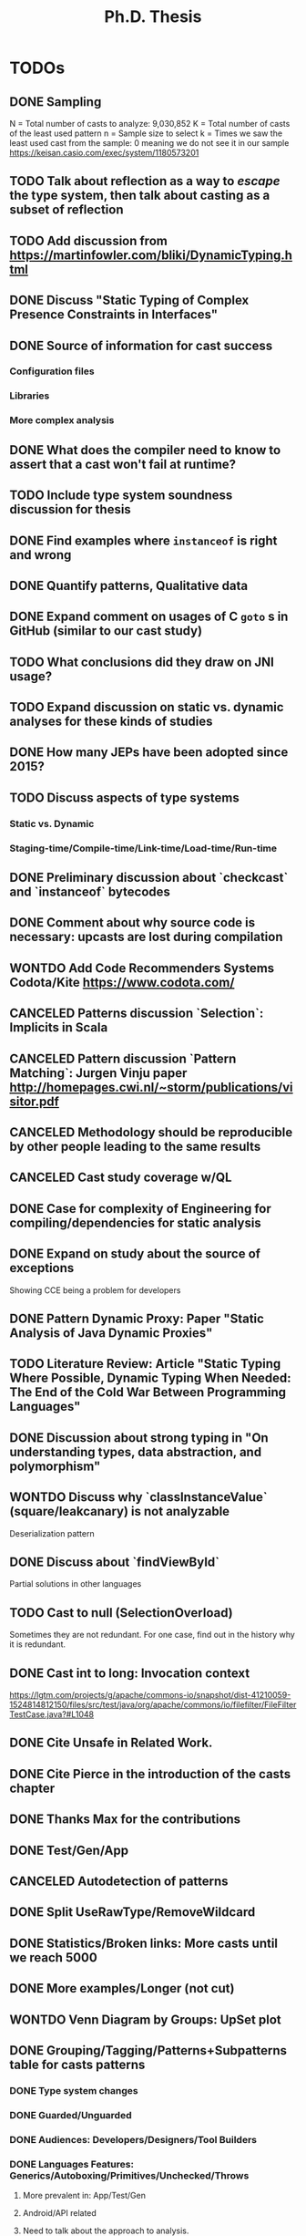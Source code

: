 
#+TITLE: Ph.D. Thesis
#+STARTUP: logdrawer
#+TODO: TODO(t!) ONHOLD(h!) | DONE(d@) CANCELED(c@) WONTDO(w@)

* TODOs
** DONE Sampling
CLOSED: [2019-04-25 Thu 21:17]
N = Total number of casts to analyze: 9,030,852
K = Total number of casts of the least used pattern
n = Sample size to select
k = Times we saw the least used cast from the sample: 0 meaning we do not see it in our sample
https://keisan.casio.com/exec/system/1180573201
** TODO Talk about reflection as a way to /escape/ the type system, then talk about casting as a subset of reflection
** TODO Add discussion from <https://martinfowler.com/bliki/DynamicTyping.html>
** DONE Discuss "Static Typing of Complex Presence Constraints in Interfaces" \cite{oostvogelsStaticTypingComplex2018a}
CLOSED: [2019-05-06 Mon 15:46]
:LOGBOOK:
- State "DONE"       from "TODO"       [2019-05-06 Mon 15:46] \\
  Added to SelectOverload.
:END:
** DONE Source of information for cast success
CLOSED: [2019-05-06 Mon 15:47]
:LOGBOOK:
- State "DONE"       from "TODO"       [2019-05-06 Mon 15:47] \\
  Discuss
:END:
*** Configuration files
*** Libraries
*** More complex analysis
** DONE What does the compiler need to know to assert that a cast won't fail at runtime?
CLOSED: [2019-05-06 Mon 15:47]
:LOGBOOK:
- State "DONE"       from "TODO"       [2019-05-06 Mon 15:47] \\
  Discussion
:END:
** TODO Include type system soundness discussion for thesis
** DONE Find examples where ~instanceof~ is right and wrong
CLOSED: [2019-04-25 Thu 21:06]
** DONE Quantify patterns, Qualitative data
CLOSED: [2019-04-29 Mon 13:55]
** DONE Expand comment on usages of C ~goto~ s in GitHub (similar to our cast study)
CLOSED: [2019-04-29 Mon 02:30]
** TODO What conclusions did they draw on JNI usage?
** TODO Expand discussion on static vs. dynamic analyses for these kinds of studies
** DONE How many JEPs have been adopted since 2015?
CLOSED: [2019-04-29 Mon 00:34]
** TODO Discuss aspects of type systems
*** Static vs. Dynamic
*** Staging-time/Compile-time/Link-time/Load-time/Run-time
** DONE Preliminary discussion about `checkcast` and `instanceof` bytecodes
CLOSED: [2019-04-25 Thu 17:03]
** DONE Comment about why source code is necessary: upcasts are lost during compilation
CLOSED: [2019-04-29 Mon 13:55]
** WONTDO Add Code Recommenders Systems Codota/Kite https://www.codota.com/
CLOSED: [2019-05-06 Mon 18:15]
:LOGBOOK:
- State "WONTDO"     from "TODO"       [2019-05-06 Mon 18:15] \\
  No time
:END:
** CANCELED Patterns discussion `Selection`: Implicits in Scala
CLOSED: [2019-04-29 Mon 13:56]
** CANCELED Pattern discussion `Pattern Matching`: Jurgen Vinju paper <http://homepages.cwi.nl/~storm/publications/visitor.pdf>
CLOSED: [2019-05-06 Mon 18:15]
:LOGBOOK:
- State "CANCELED"   from "TODO"       [2019-05-06 Mon 18:15] \\
  Not related
:END:
** CANCELED Methodology should be reproducible by other people leading to the same results
CLOSED: [2019-04-29 Mon 13:57]
** CANCELED Cast study coverage w/QL
CLOSED: [2019-04-25 Thu 21:05]
** DONE Case for complexity of Engineering for compiling/dependencies for static analysis
CLOSED: [2019-04-29 Mon 13:58]
** DONE Expand on study about the source of exceptions
CLOSED: [2019-04-25 Thu 20:53]
Showing CCE being a problem for developers
** DONE Pattern Dynamic Proxy: Paper "Static Analysis of Java Dynamic Proxies"
CLOSED: [2019-05-06 Mon 18:22]
:LOGBOOK:
- State "DONE"       from "TODO"       [2019-05-06 Mon 18:22] \\
  Discussion in ImplicitIntersectionType
:END:
** TODO Literature Review: Article "Static Typing Where Possible, Dynamic Typing When Needed: The End of the Cold War Between Programming Languages"
** DONE Discussion about *strong typing* in "On understanding types, data abstraction, and polymorphism"
CLOSED: [2019-04-29 Mon 16:23]
** WONTDO Discuss why `classInstanceValue` (square/leakcanary) is not analyzable
CLOSED: [2019-04-25 Thu 20:55]
Deserialization pattern
** DONE Discuss about `findViewById`
CLOSED: [2019-04-25 Thu 20:56]
Partial solutions in other languages
** TODO Cast to null (SelectionOverload)
Sometimes they are not redundant.
For one case, find out in the history why it is redundant.
** DONE Cast int to long: Invocation context
CLOSED: [2019-04-25 Thu 21:11]
https://lgtm.com/projects/g/apache/commons-io/snapshot/dist-41210059-1524814812150/files/src/test/java/org/apache/commons/io/filefilter/FileFilterTestCase.java?#L1048

** DONE Cite Unsafe in Related Work.
CLOSED: [2019-04-28 Sun 17:07]
** DONE Cite Pierce in the introduction of the casts chapter
** DONE Thanks Max for the contributions
** DONE Test/Gen/App
** CANCELED Autodetection of patterns
CLOSED: [2019-04-25 Thu 20:56]
** DONE Split UseRawType/RemoveWildcard
CLOSED: [2019-04-25 Thu 19:29]
** DONE Statistics/Broken links: More casts until we reach 5000
CLOSED: [2019-04-25 Thu 19:29]
** DONE More examples/Longer (not cut)
CLOSED: [2019-04-25 Thu 19:29]
** WONTDO Venn Diagram by Groups: UpSet plot
CLOSED: [2019-04-25 Thu 21:00]
** DONE Grouping/Tagging/Patterns+Subpatterns table for casts patterns
CLOSED: [2019-05-06 Mon 15:28]
:LOGBOOK:
- State "DONE"       from "TODO"       [2019-05-06 Mon 15:28] \\
  Discussion of these aspects.
:END:
*** DONE Type system changes
CLOSED: [2019-04-29 Mon 14:54]
*** DONE Guarded/Unguarded
CLOSED: [2019-04-26 Fri 00:17]
*** DONE Audiences: Developers/Designers/Tool Builders
CLOSED: [2019-04-26 Fri 00:17]
*** DONE Languages Features: Generics/Autoboxing/Primitives/Unchecked/Throws
CLOSED: [2019-05-06 Mon 15:28]
:LOGBOOK:
- State "DONE"       from "TODO"       [2019-05-06 Mon 15:28] \\
  Discussion
:END:
**** More prevalent in: App/Test/Gen
**** Android/API related
**** Need to talk about the approach to analysis.
Some very local, some very similar to others.
Others require very local analysis.
Some even require looking at the project history.
**** Type Erasure
**** "Java Type System hacking/kludge"
*** DONE Boxing/Unboxing
CLOSED: [2019-04-29 Mon 15:49]
**** Cast to force autobox at particular type
**** Narrowing cast from int literal to char/short/byte for call
*** DONE Could the cast be avoided?
CLOSED: [2019-04-26 Fri 00:17]
*** DONE Type erasure, Erased category
CLOSED: [2019-05-06 Mon 15:28]
:LOGBOOK:
- State "DONE"       from "TODO"       [2019-05-06 Mon 15:28] \\
  Discussion
- State "TODO"       from "TODO"       [2019-05-06 Mon 15:28]
:END:
*** DONE Levels of locality
CLOSED: [2019-05-06 Mon 13:18]
:LOGBOOK:
- State "DONE"       from "TODO"       [2019-05-06 Mon 13:18] \\
  Detection in QL
:END:
Go beyond the aplication to detect a pattern: Class/Method.
** DONE Tie "unchecked" casts with blame/gradual typing
CLOSED: [2019-05-06 Mon 15:29]
:LOGBOOK:
- State "DONE"       from "TODO"       [2019-05-06 Mon 15:29] \\
  Discussed
:END:
** CANCELED AccessPrivateField: Special mention in SelectOverload
CLOSED: [2019-04-25 Thu 21:00]
** DONE SoleClassImplementation: Use a better example: ClassImpl implements Inteface
CLOSED: [2019-04-25 Thu 20:59]
** DONE Example CreateByClassLiteral to GetByClassLiteral
CLOSED: [2019-04-25 Thu 21:01]
** DONE Typesafe dictionary/stack for discussion for =Stash=, =OperandStack= pattern
CLOSED: [2019-04-29 Mon 16:00]
*** Happy (Haskell parser) unsafe stack easier and faster
*** Implementation w/HList?
*** Second example it is correct because of grammar construction
** DONE TypeTag pattern instance
CLOSED: [2019-04-25 Thu 21:02]
Last example, check if ~args~ is always ~Object[]~.
TypeTag think about reclassifiyng into ?LikelyBug.
** CANCELED Code Smell into Avoidable?: Removed groups
CLOSED: [2019-04-25 Thu 21:13]
** CANCELED Type erasure, Erased category: Removed groups
CLOSED: [2019-04-25 Thu 21:13]
** DONE Typecase on rethrow because of =throws= declaration
CLOSED: [2019-04-25 Thu 19:31]
** DONE Logger is a redundant cast: Actually /KnownReturnType/
CLOSED: [2019-04-25 Thu 19:30]
** DONE Threats of validity
CLOSED: [2019-04-29 Mon 14:23]
How to handle bias?
** DONE Future Work
CLOSED: [2019-04-29 Mon 14:10]
QL queries, what queries could be expresses in QL.
Patterns as training set and then use ML, code equality.
** TODO Address completely Antonio's & Gabriele's comments on the proposal
** TODO Address Antonio's comment on casting is not circumventing the static type system
*** Dynamically recovery information
** TODO Address internal committee comments on the proposal
*** Antonio's
**** My first and perhaps most important objections are on the premise of
the main research questions, namely that casting and unsafe are
mechanism used to circumvent the type system.
**** In particular, I would argue that a down-cast is not a way to
circumvent the type system, but rather a perfectly clear and
straightforward way to work /within/ the type system.
**** The /Unsafe/ mechanism can do a lot more than messing around with types,
so I wonder in what way the use of /Unsafe/ can be
characterized as a way to circumvent the type system.
Of the 14 usage patterns listed in Table 3.1, only two have something to do with the
type system, namely throwing undeclared exceptions and updating
/final/ fields -- and those don't seem to be significant breaches of
the type systems anyway.
**** The examples listed in Section 4.1 don't seem to indicate problems with
the type system.
In other words, here ClassCast exceptions
not fundamentally different from, say, NullPointer exceptions.
**** The percentage of /indirect/ use of /Unsafe/ is not am indication of
the prevalence of bugs, let alone the prevalence of bugs that are
actually due to the use of /Unsafe/.
Perhaps you should look into that.
**** It seems to me that you are focusing on a syntactic or anyway
low-level aspect of the use of a programming language.
You should instead focus on the /semantics/ of a particular use of
a language feature.
For example, you could ask, how often and in what cases do
programmers use bound checks (in using arrays), and are those bad,
perhaps because they make the code less readable, or they are
unnecessary, because the checks are provably unnecessary.
**** You say that performance is the main motivation for the uses of Unsafe.
I would argue that the main motivation is instead another typical one:
supporting various forms of application instrumentation or
other application-independent services (e.g., a checkpointing library).
**** DONE You say you focus on high-impact uses/features,
CLOSED: [2019-04-29 Mon 15:06]
but you seem to only use static analysis.
Have you thought about measuring how often
/Unsafe/ is actually used, meaning /dynamically/? 
Another, perhaps more interesting question is how often those uses are
identified as the root cause of failures.

*** ONHOLD Gabriele's
**** Chapter 3, only 1% of the projects (817 out of 86k) use the Unsafe API,
but they use it a lot (48k usages). Why?
**** Is the usage of the Unsafe API a form of technical debt?
If yes, do you expect developers to refactor the code using the Usafe API?
**** DONE Comment on the limitation of the study in Chapter 3
CLOSED: [2019-04-29 Mon 14:28]
related to the selection of the subject systems (libraries only)
**** DONE Clarify the manual process used to define the taxonomy in Chapter 3
CLOSED: [2019-04-29 Mon 09:59]
(e.g., what is the confidence level/interval of the manually analyzed sample?
how many evaluators have been involved in the process?
how did you solve conflicts between evaluators? etc.)
**** It would be interesting to look not only to commits fixing a ClassCastException,
but also in code review repositories/issue trackers to analyze the developers’
discussion and extract the rationale behind some implementation choices.
**** Consider using the explicit link existing in GitHub between commits and issues
to only analyze bug-fixing commits related to ClassCastException
(and automatically exclude commits unrelated to bug-fixing activities).
**** Look at the 2019 MSR challenge dataset.
It reports discussions on Stack Overflow including their code snippets linked to projects in GitHub.
You can see whether a given code snippet in SO has been reused in GitHub projects and
this can give you some hints on why developers use the Unsafe API or some type cast patterns.

** DONE Literature Review: Add to introduction
CLOSED: [2019-04-27 Sat 15:04]
Users/Compilers Java/Scala generated bytecode

But there is more than empirical studies at the source code level.
A machine instruction set is effectively another kind of language.
Therefore, its design can be affected by how compilers generate machine code.
Several studies targeted the \jvm{}~\cite{collberg_empirical_2007,odonoghue_bigram_2002,antonioli_analysis_1998};
while~\cite{cook_empirical_1989} did a similar study for \lilith{} in the past.
** DONE Remove StackOverflow subsection from Unsafe
CLOSED: [2019-05-01 Wed 16:30]
*** Should this be in the thesis?
*** It's not your work
*** Cite Unsafe paper instead of subsection
*** Whenever StackOverflow comments happens
** DONE Include QL snippets in an /Appendix/
CLOSED: [2019-05-06 Mon 00:17]
:LOGBOOK:
- State "DONE"       from "TODO"       [2019-05-06 Mon 00:17] \\
  Added appendix
- State "TODO"       from              [2019-05-01 Wed 22:56]
:END:
*** Justify why I did it manually
*** Introduction on QL
*** OperandStack example: Method names, difficult to came up with a QL query
*** QL queries are subset of manual detection
*** Quite impractical, how to recognize a stack?
** TODO Conclusions and Introduction need to be bigger
:LOGBOOK:
- State "TODO"       from              [2019-05-01 Wed 22:57]
:END:
*** My learning in these 5 years
*** Take home for me as a PhD student, see it as a dissertation
*** Boa or QL
*** JNIF/ASM
*** /Lessons Learnt/ section in conclusions
** TODO Literature Review
:LOGBOOK:
- State "TODO"       from              [2019-05-01 Wed 22:57]
:END:
*** Add a table to help visualize the chapter
*** Like an overview
** TODO Qualitative/Quantitative Research
:LOGBOOK:
- State "TODO"       from              [2019-05-01 Wed 22:57]
:END:
*** What methodology did I use?
*** Add this to the conclusion
*** How am I going to answer the RQ?
*** Small description after the RQ presentation
*** Relate to repository mining in the introduction
** TODO When the answers to the RQs are good enough?
:LOGBOOK:
- State "TODO"       from              [2019-05-01 Wed 22:57]
:END:
** TODO Conclusions in each chapter (also in Literature Review)
:LOGBOOK:
- State "TODO"       from              [2019-05-01 Wed 22:57]
:END:
*** Each conclusion should bridge to the next chapter
*** In Literature review: finish the chapter motivating the next 2 chapter
*** Conclusion in Literature Review
*** /There is a hole, I'm going to fill it, it's important/
** DONE Chapter and Section capitalized
CLOSED: [2019-04-30 Tue 21:01]
*** Look introduction in JNIF
** TODO Unsafe and Casts chapter title renamed
*** Under the thesis introduction
** DONE Underfull & overfull boxes in PDF
CLOSED: [2019-04-30 Tue 20:58]
** DONE Send email remainder to Matthias & Nate to read it
CLOSED: [2019-05-05 Sun 16:13]
:LOGBOOK:
- State "DONE"       from "ONHOLD"     [2019-05-05 Sun 16:13] \\
  Sent
- State "ONHOLD"     from "TODO"       [2019-05-01 Wed 19:23]
- State "TODO"       from              [2019-05-01 Wed 19:23]
:END:
*** Friday after work
** DONE Send email to committee to announce the thesis is on +June 6+ June 13
CLOSED: [2019-05-01 Wed 19:22]
:LOGBOOK:
- State "DONE"       from "TODO"       [2019-05-01 Wed 19:22] \\
  Email sent.
- State "TODO"       from              [2019-05-01 Wed 19:21]
:END:
*** Ask to Rajan & Jan to confirm if they are going to be in Lugano
** TODO Introduction
*** More on advantanges of static typing
*** More on dangers of unsafe/casting
*** Also reflection/native code
*** DONE Make subsection /Outline/ to introduce rest of thesis
CLOSED: [2019-05-05 Sun 16:15]
:LOGBOOK:
- State "DONE"       from "TODO"       [2019-05-05 Sun 16:15] \\
  Added
- State "TODO"       from              [2019-05-05 Sun 16:15]
:END:
** TODO Literature Review
*** There are many Java parsers, why only JavaParser
** DONE Introduction casts chapter based on paper submitted
CLOSED: [2019-05-06 Mon 13:22]
:LOGBOOK:
- State "DONE"       from "TODO"       [2019-05-06 Mon 13:22] \\
  Added comment in casts introduction.
- State "TODO"       from              [2019-05-01 Wed 22:55]
:END:
** DONE Discuss generated and test code casts, for instance
CLOSED: [2019-05-06 Mon 15:27]
:LOGBOOK:
- State "DONE"       from "TODO"       [2019-05-06 Mon 15:27] \\
  Added discussion
- State "TODO"       from              [2019-05-01 Wed 22:54]
:END:
*** Stash/Equals:instanceof patterns for generated code
*** Factory patterns for test code
*** Why so many?
** DONE ~OperandStack~ find a non-parsing example
CLOSED: [2019-05-06 Mon 13:36]
:LOGBOOK:
- State "DONE"       from "DONE"       [2019-05-06 Mon 13:36] \\
  Not found any non-parsing example.
- State "DONE"       from "TODO"       [2019-05-06 Mon 13:36] \\
  Wording in issues.
- State "TODO"       from              [2019-05-01 Wed 22:54]
:END:
** DONE Toward QL queries for some automatic detection of patterns?
CLOSED: [2019-05-06 Mon 12:50]
:LOGBOOK:
- State "DONE"       from "TODO"       [2019-05-06 Mon 12:50] \\
  Added some conclusion
- State "TODO"       from              [2019-05-02 Thu 01:41]
:END:
** DONE Why JNIF relevant to the thesis?
CLOSED: [2019-05-01 Wed 19:22]
:LOGBOOK:
- State "DONE"       from "TODO"       [2019-05-01 Wed 19:22] \\
  Added comments in chapters 3 & 4.
- State "TODO"       from              [2019-05-01 Wed 19:22]
:END:
*** Comments on both chapters 3 & 4
*** Used for first attempts to conduct the studies
** TODO Relate ~null~ as theoretical point of view in the TAPL book
:LOGBOOK:
- State "TODO"       from              [2019-05-01 Wed 20:11]
:END:
** TODO Featherweight Java is sound unless you use cast
:LOGBOOK:
- State "TODO"       from              [2019-05-01 Wed 20:11]
:END:
*** Use as a motivation
*** Cast provides a bridge between compile-time and run-time checking
** WONTDO ExceptionSoftening
CLOSED: [2019-05-02 Thu 02:53]
:LOGBOOK:
- State "WONTDO"     from "TODO"       [2019-05-02 Thu 02:53] \\
  Didn't find any in the manual sample
- State "TODO"       from              [2019-05-02 Thu 02:52]
:END:
*** We can throw checked exceptions even on methods that don't declare them
*** With Exception softening
** WONTDO Mention on ~cast~ method
CLOSED: [2019-05-02 Thu 15:21]
:LOGBOOK:
- State "WONTDO"     from "TODO"       [2019-05-02 Thu 15:21] \\
  No data on cast method.
- State "TODO"       from              [2019-05-02 Thu 15:20]
:END:
*** https://lgtm.com/projects/g/mockito/mockito/snapshot/da68900466a17e21fef3e27690f4cef4b5c240ea/files/src/test/java/org/mockitoutil/SimpleSerializationUtil.java?sort=name&dir=ASC&mode=heatmap&showExcluded=false#L29
** WONTDO All captions above figures, e.g., table/listing/graphic
CLOSED: [2019-05-03 Fri 20:58]
:LOGBOOK:
- State "WONTDO"     from "TODO"       [2019-05-03 Fri 20:58] \\
  No time.
- State "TODO"       from              [2019-05-03 Fri 20:20]
:END:
*** When linking is not visible, annoying scroll needed
